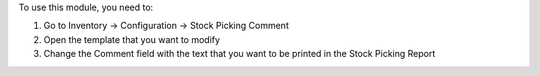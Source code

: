 To use this module, you need to:

#. Go to Inventory -> Configuration -> Stock Picking Comment
#. Open the template that you want to modify
#. Change the Comment field with the text that you want to be printed in the Stock Picking Report
